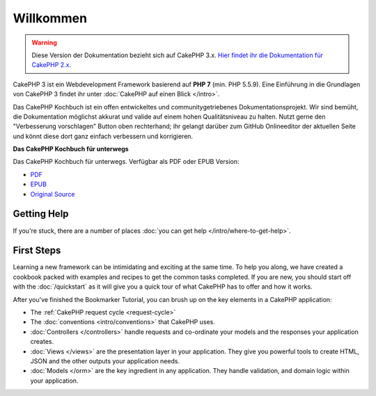Willkommen
#######

.. warning::
    Diese Version der Dokumentation bezieht sich auf CakePHP 3.x. `Hier findet ihr die
    Dokumentation für CakePHP 2.x <http://book.cakephp.org/2.0/>`_.

CakePHP 3 ist ein Webdevelopment Framework basierend auf **PHP 7** (min. PHP 5.5.9).
Eine Einführung in die Grundlagen von CakePHP 3 findet ihr unter :doc:`CakePHP auf einen Blick </intro>`.

Das CakePHP Kochbuch ist ein offen entwickeltes und communitygetriebenes
Dokumentationsprojekt. Wir sind bemüht, die Dokumentation möglichst akkurat und
valide auf einem hohen Qualitätsniveau zu halten. Nutzt gerne den "Verbesserung vorschlagen"
Button oben rechterhand; ihr gelangt darüber zum GitHub Onlineeditor der aktuellen Seite und
könnt diese dort ganz einfach verbessern und korrigieren.

.. container:: offline-download

    **Das CakePHP Kochbuch für unterwegs**

    Das CakePHP Kochbuch für unterwegs. Verfügbar als PDF oder EPUB Version:

    - `PDF <../_downloads/de/CakePHPCookbook.pdf>`_
    - `EPUB <../_downloads/de/CakePHPCookbook.epub>`_
    - `Original Source <http://github.com/cakephp/docs>`_

Getting Help
============

If you're stuck, there are a number of places :doc:`you can get help
</intro/where-to-get-help>`.

First Steps
===========

Learning a new framework can be intimidating and exciting at the same time. To
help you along, we have created a cookbook packed with examples and recipes to
get the common tasks completed. If you are new, you should start off with the
:doc:`/quickstart` as it will give you a quick tour of what
CakePHP has to offer and how it works.

After you've finished the Bookmarker Tutorial, you can brush up on the key
elements in a CakePHP application:

* The :ref:`CakePHP request cycle <request-cycle>`
* The :doc:`conventions <intro/conventions>` that CakePHP
  uses.
* :doc:`Controllers </controllers>` handle requests and co-ordinate your models
  and the responses your application creates.
* :doc:`Views </views>` are the presentation layer in your application. They
  give you powerful tools to create HTML, JSON and the other outputs your
  application needs.
* :doc:`Models </orm>` are the key ingredient in any application. They handle
  validation, and domain logic within your application.

.. meta::
    :title lang=en: .. CakePHP Cookbook documentation master file, created by
    :keywords lang=en: doc models,documentation master,presentation layer,documentation project,quickstart,original source,sphinx,liking,cookbook,validity,conventions,validation,cakephp,accuracy,storage and retrieval,heart,blog,project hope
